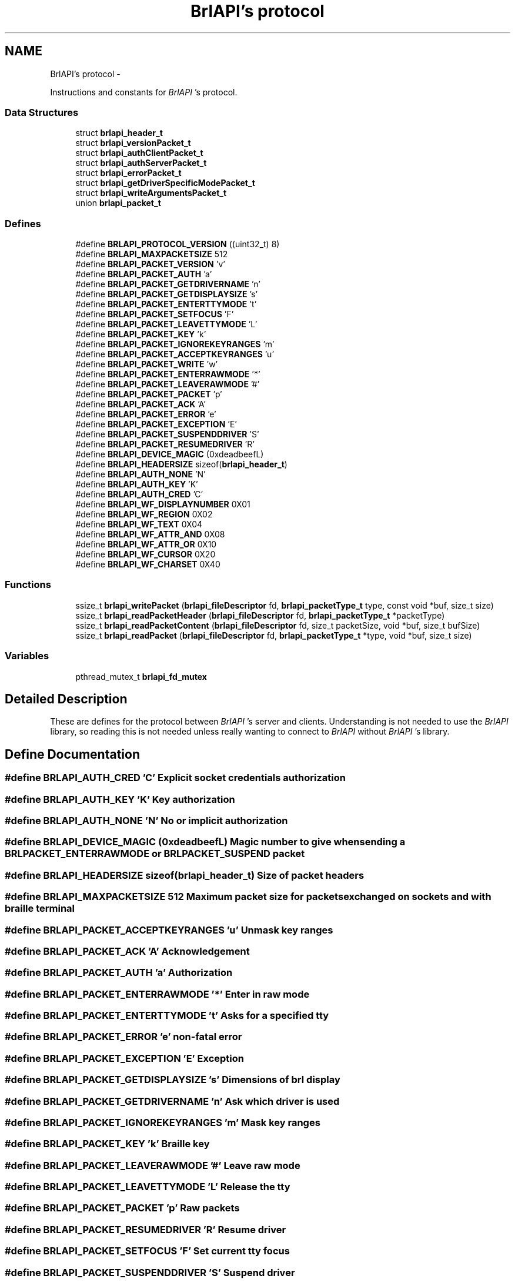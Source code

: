 .TH "BrlAPI's protocol" 3 "Thu Jun 7 2012" "Version 1.0" "BrlAPI" \" -*- nroff -*-
.ad l
.nh
.SH NAME
BrlAPI's protocol \- 
.PP
Instructions and constants for \fIBrlAPI\fP 's protocol.  

.SS "Data Structures"

.in +1c
.ti -1c
.RI "struct \fBbrlapi_header_t\fP"
.br
.ti -1c
.RI "struct \fBbrlapi_versionPacket_t\fP"
.br
.ti -1c
.RI "struct \fBbrlapi_authClientPacket_t\fP"
.br
.ti -1c
.RI "struct \fBbrlapi_authServerPacket_t\fP"
.br
.ti -1c
.RI "struct \fBbrlapi_errorPacket_t\fP"
.br
.ti -1c
.RI "struct \fBbrlapi_getDriverSpecificModePacket_t\fP"
.br
.ti -1c
.RI "struct \fBbrlapi_writeArgumentsPacket_t\fP"
.br
.ti -1c
.RI "union \fBbrlapi_packet_t\fP"
.br
.in -1c
.SS "Defines"

.in +1c
.ti -1c
.RI "#define \fBBRLAPI_PROTOCOL_VERSION\fP   ((uint32_t) 8)"
.br
.ti -1c
.RI "#define \fBBRLAPI_MAXPACKETSIZE\fP   512"
.br
.ti -1c
.RI "#define \fBBRLAPI_PACKET_VERSION\fP   'v'"
.br
.ti -1c
.RI "#define \fBBRLAPI_PACKET_AUTH\fP   'a'"
.br
.ti -1c
.RI "#define \fBBRLAPI_PACKET_GETDRIVERNAME\fP   'n'"
.br
.ti -1c
.RI "#define \fBBRLAPI_PACKET_GETDISPLAYSIZE\fP   's'"
.br
.ti -1c
.RI "#define \fBBRLAPI_PACKET_ENTERTTYMODE\fP   't'"
.br
.ti -1c
.RI "#define \fBBRLAPI_PACKET_SETFOCUS\fP   'F'"
.br
.ti -1c
.RI "#define \fBBRLAPI_PACKET_LEAVETTYMODE\fP   'L'"
.br
.ti -1c
.RI "#define \fBBRLAPI_PACKET_KEY\fP   'k'"
.br
.ti -1c
.RI "#define \fBBRLAPI_PACKET_IGNOREKEYRANGES\fP   'm'"
.br
.ti -1c
.RI "#define \fBBRLAPI_PACKET_ACCEPTKEYRANGES\fP   'u'"
.br
.ti -1c
.RI "#define \fBBRLAPI_PACKET_WRITE\fP   'w'"
.br
.ti -1c
.RI "#define \fBBRLAPI_PACKET_ENTERRAWMODE\fP   '*'"
.br
.ti -1c
.RI "#define \fBBRLAPI_PACKET_LEAVERAWMODE\fP   '#'"
.br
.ti -1c
.RI "#define \fBBRLAPI_PACKET_PACKET\fP   'p'"
.br
.ti -1c
.RI "#define \fBBRLAPI_PACKET_ACK\fP   'A'"
.br
.ti -1c
.RI "#define \fBBRLAPI_PACKET_ERROR\fP   'e'"
.br
.ti -1c
.RI "#define \fBBRLAPI_PACKET_EXCEPTION\fP   'E'"
.br
.ti -1c
.RI "#define \fBBRLAPI_PACKET_SUSPENDDRIVER\fP   'S'"
.br
.ti -1c
.RI "#define \fBBRLAPI_PACKET_RESUMEDRIVER\fP   'R'"
.br
.ti -1c
.RI "#define \fBBRLAPI_DEVICE_MAGIC\fP   (0xdeadbeefL)"
.br
.ti -1c
.RI "#define \fBBRLAPI_HEADERSIZE\fP   sizeof(\fBbrlapi_header_t\fP)"
.br
.ti -1c
.RI "#define \fBBRLAPI_AUTH_NONE\fP   'N'"
.br
.ti -1c
.RI "#define \fBBRLAPI_AUTH_KEY\fP   'K'"
.br
.ti -1c
.RI "#define \fBBRLAPI_AUTH_CRED\fP   'C'"
.br
.ti -1c
.RI "#define \fBBRLAPI_WF_DISPLAYNUMBER\fP   0X01"
.br
.ti -1c
.RI "#define \fBBRLAPI_WF_REGION\fP   0X02"
.br
.ti -1c
.RI "#define \fBBRLAPI_WF_TEXT\fP   0X04"
.br
.ti -1c
.RI "#define \fBBRLAPI_WF_ATTR_AND\fP   0X08"
.br
.ti -1c
.RI "#define \fBBRLAPI_WF_ATTR_OR\fP   0X10"
.br
.ti -1c
.RI "#define \fBBRLAPI_WF_CURSOR\fP   0X20"
.br
.ti -1c
.RI "#define \fBBRLAPI_WF_CHARSET\fP   0X40"
.br
.in -1c
.SS "Functions"

.in +1c
.ti -1c
.RI "ssize_t \fBbrlapi_writePacket\fP (\fBbrlapi_fileDescriptor\fP fd, \fBbrlapi_packetType_t\fP type, const void *buf, size_t size)"
.br
.ti -1c
.RI "ssize_t \fBbrlapi_readPacketHeader\fP (\fBbrlapi_fileDescriptor\fP fd, \fBbrlapi_packetType_t\fP *packetType)"
.br
.ti -1c
.RI "ssize_t \fBbrlapi_readPacketContent\fP (\fBbrlapi_fileDescriptor\fP fd, size_t packetSize, void *buf, size_t bufSize)"
.br
.ti -1c
.RI "ssize_t \fBbrlapi_readPacket\fP (\fBbrlapi_fileDescriptor\fP fd, \fBbrlapi_packetType_t\fP *type, void *buf, size_t size)"
.br
.in -1c
.SS "Variables"

.in +1c
.ti -1c
.RI "pthread_mutex_t \fBbrlapi_fd_mutex\fP"
.br
.in -1c
.SH "Detailed Description"
.PP 
These are defines for the protocol between \fIBrlAPI\fP 's server and clients. Understanding is not needed to use the \fIBrlAPI\fP library, so reading this is not needed unless really wanting to connect to \fIBrlAPI\fP without \fIBrlAPI\fP 's library. 
.SH "Define Documentation"
.PP 
.SS "#define BRLAPI_AUTH_CRED   'C'"Explicit socket credentials authorization 
.SS "#define BRLAPI_AUTH_KEY   'K'"Key authorization 
.SS "#define BRLAPI_AUTH_NONE   'N'"No or implicit authorization 
.SS "#define BRLAPI_DEVICE_MAGIC   (0xdeadbeefL)"Magic number to give when sending a BRLPACKET_ENTERRAWMODE or BRLPACKET_SUSPEND packet 
.SS "#define BRLAPI_HEADERSIZE   sizeof(\fBbrlapi_header_t\fP)"Size of packet headers 
.SS "#define BRLAPI_MAXPACKETSIZE   512"Maximum packet size for packets exchanged on sockets and with braille terminal 
.SS "#define BRLAPI_PACKET_ACCEPTKEYRANGES   'u'"Unmask key ranges 
.SS "#define BRLAPI_PACKET_ACK   'A'"Acknowledgement 
.SS "#define BRLAPI_PACKET_AUTH   'a'"Authorization 
.SS "#define BRLAPI_PACKET_ENTERRAWMODE   '*'"Enter in raw mode 
.SS "#define BRLAPI_PACKET_ENTERTTYMODE   't'"Asks for a specified tty 
.SS "#define BRLAPI_PACKET_ERROR   'e'"non-fatal error 
.SS "#define BRLAPI_PACKET_EXCEPTION   'E'"Exception 
.SS "#define BRLAPI_PACKET_GETDISPLAYSIZE   's'"Dimensions of brl display 
.SS "#define BRLAPI_PACKET_GETDRIVERNAME   'n'"Ask which driver is used 
.SS "#define BRLAPI_PACKET_IGNOREKEYRANGES   'm'"Mask key ranges 
.SS "#define BRLAPI_PACKET_KEY   'k'"Braille key 
.SS "#define BRLAPI_PACKET_LEAVERAWMODE   '#'"Leave raw mode 
.SS "#define BRLAPI_PACKET_LEAVETTYMODE   'L'"Release the tty 
.SS "#define BRLAPI_PACKET_PACKET   'p'"Raw packets 
.SS "#define BRLAPI_PACKET_RESUMEDRIVER   'R'"Resume driver 
.SS "#define BRLAPI_PACKET_SETFOCUS   'F'"Set current tty focus 
.SS "#define BRLAPI_PACKET_SUSPENDDRIVER   'S'"Suspend driver 
.SS "#define BRLAPI_PACKET_VERSION   'v'"Version 
.SS "#define BRLAPI_PACKET_WRITE   'w'"Write 
.SS "#define BRLAPI_PROTOCOL_VERSION   ((uint32_t) 8)"
.SS "#define BRLAPI_WF_ATTR_AND   0X08"And attributes 
.SS "#define BRLAPI_WF_ATTR_OR   0X10"Or attributes 
.SS "#define BRLAPI_WF_CHARSET   0X40"Charset 
.SS "#define BRLAPI_WF_CURSOR   0X20"Cursor position 
.SS "#define BRLAPI_WF_DISPLAYNUMBER   0X01"Flags for writing Display number 
.SS "#define BRLAPI_WF_REGION   0X02"Region parameter 
.SS "#define BRLAPI_WF_TEXT   0X04"Contains some text 
.SH "Function Documentation"
.PP 
.SS "ssize_t brlapi_readPacket (\fBbrlapi_fileDescriptor\fP fd, \fBbrlapi_packetType_t\fP * type, void * buf, size_t size)"Read a packet from \fIBrlAPI\fP server
.PP
This function is for internal use, but one might use it if one really knows what one is doing...
.PP
\fItype\fP is where the function will store the packet type; it should always be one of the above defined BRLPACKET_* (or else something very nasty must have happened :/).
.PP
The syntax is the same as read()'s.
.PP
\fBReturns:\fP
.RS 4
packet's size, -2 if \fCEOF\fP occurred, -1 on error or signal interruption.
.RE
.PP
If the packet is larger than the supplied buffer, the buffer will be filled with the beginning of the packet, the rest of the packet being discarded. This follows the semantics of the recv system call when the MSG_TRUNC option is given.
.PP
\fBSee also:\fP
.RS 4
\fBbrlapi_writePacket()\fP 
.RE
.PP

.SS "ssize_t brlapi_readPacketContent (\fBbrlapi_fileDescriptor\fP fd, size_t packetSize, void * buf, size_t bufSize)"Read the content of a packet from \fIBrlAPI\fP server
.PP
This function is for internal use, but one might use it if one really knows what one is doing...
.PP
\fIpacketSize\fP is the size announced by \fI\fBbrlapi_readPacketHeader()\fP\fP 
.PP
\fIbufSize\fP is the size of \fIbuf\fP 
.PP
\fBReturns:\fP
.RS 4
packetSize, -2 if \fCEOF\fP occurred, -1 on error.
.RE
.PP
If the packet is larger than the supplied buffer, the buffer will be filled with the beginning of the packet, the rest of the packet being discarded. This follows the semantics of the recv system call when the MSG_TRUNC option is given.
.PP
\fBSee also:\fP
.RS 4
\fBbrlapi_writePacket()\fP \fBbrlapi_readPacketHeader()\fP \fBbrlapi_readPacket()\fP 
.RE
.PP

.SS "ssize_t brlapi_readPacketHeader (\fBbrlapi_fileDescriptor\fP fd, \fBbrlapi_packetType_t\fP * packetType)"Read the header (type+size) of a packet from \fIBrlAPI\fP server
.PP
This function is for internal use, but one might use it if one really knows what one is doing...
.PP
\fItype\fP is where the function will store the packet type; it should always be one of the above defined BRLPACKET_* (or else something very nasty must have happened :/).
.PP
\fBReturns:\fP
.RS 4
packet's size, -2 if \fCEOF\fP occurred, -1 on error or signal interruption.
.RE
.PP
\fBSee also:\fP
.RS 4
\fBbrlapi_writePacket()\fP \fBbrlapi_readPacketContent\fP \fBbrlapi_readPacket\fP 
.RE
.PP

.SS "ssize_t brlapi_writePacket (\fBbrlapi_fileDescriptor\fP fd, \fBbrlapi_packetType_t\fP type, const void * buf, size_t size)"Send a packet to \fIBrlAPI\fP server
.PP
This function is for internal use, but one might use it if one really knows what one is doing...
.PP
\fItype\fP should only be one of the above defined BRLPACKET_*.
.PP
The syntax is the same as write()'s.
.PP
\fBReturns:\fP
.RS 4
0 on success, -1 on failure.
.RE
.PP
\fBSee also:\fP
.RS 4
\fBbrlapi_readPacketHeader()\fP \fBbrlapi_readPacketContent()\fP \fBbrlapi_readPacket()\fP 
.RE
.PP

.SH "Variable Documentation"
.PP 
.SS "pthread_mutex_t \fBbrlapi_fd_mutex\fP"Mutex for protecting concurrent fd access
.PP
In order to regulate concurrent access to the library's file descriptor and requests to / answers from \fIBrlAPI\fP server, every function of the library locks this mutex, namely
.PP
.IP "\(bu" 2
\fBbrlapi_openConnection()\fP
.IP "\(bu" 2
\fBbrlapi_closeConnection()\fP
.IP "\(bu" 2
\fBbrlapi_enterRawMode()\fP
.IP "\(bu" 2
\fBbrlapi_leaveRawMode()\fP
.IP "\(bu" 2
\fBbrlapi_sendRaw()\fP
.IP "\(bu" 2
\fBbrlapi_recvRaw()\fP
.IP "\(bu" 2
brlapi_getDriverId()
.IP "\(bu" 2
\fBbrlapi_getDriverName()\fP
.IP "\(bu" 2
\fBbrlapi_getDisplaySize()\fP
.IP "\(bu" 2
\fBbrlapi_enterTtyMode()\fP
.IP "\(bu" 2
\fBbrlapi_enterTtyModeWithPath()\fP
.IP "\(bu" 2
\fBbrlapi_leaveTtyMode()\fP
.IP "\(bu" 2
brlapi_*write*()
.IP "\(bu" 2
brlapi_(un)?ignorekey(Range|Set)()
.IP "\(bu" 2
\fBbrlapi_readKey()\fP
.PP
.PP
If both these functions and \fBbrlapi_writePacket()\fP or \fBbrlapi_readPacket()\fP are used in a multithreaded application, this mutex must be locked before calling \fBbrlapi_writePacket()\fP or \fBbrlapi_readPacket()\fP, and unlocked afterwards. 
.SH "Author"
.PP 
Generated automatically by Doxygen for BrlAPI from the source code.
